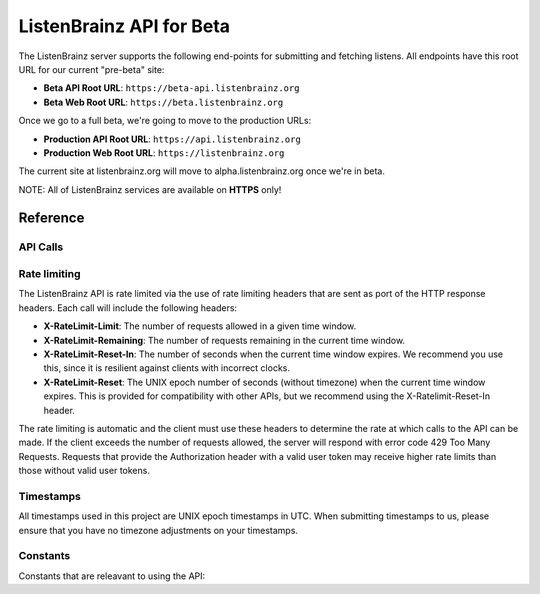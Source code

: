 ListenBrainz API for Beta
=========================

The ListenBrainz server supports the following end-points for submitting and fetching listens. 
All endpoints have this root URL for our current "pre-beta" site:

* **Beta API Root URL**: ``https://beta-api.listenbrainz.org``
* **Beta Web Root URL**: ``https://beta.listenbrainz.org``

Once we go to a full beta, we're going to move to the production URLs:

* **Production API Root URL**: ``https://api.listenbrainz.org``
* **Production Web Root URL**: ``https://listenbrainz.org``

The current site at listenbrainz.org will move to alpha.listenbrainz.org once we're in beta.

NOTE: All of ListenBrainz services are available on **HTTPS** only!

Reference
---------

API Calls
^^^^^^^^^

.. autoflask:: listenbrainz.webserver:create_app_rtfd()
   :blueprints: api_v1
   :include-empty-docstring:
   :undoc-static:

Rate limiting
^^^^^^^^^^^^^

The ListenBrainz API is rate limited via the use of rate limiting headers that are sent as port of
the HTTP response headers. Each call will include the following headers:

* **X-RateLimit-Limit**: The number of requests allowed in a given time window.
* **X-RateLimit-Remaining**: The number of requests remaining in the current time window.
* **X-RateLimit-Reset-In**: The number of seconds when the current time window expires. We recommend you use this, since it is resilient against clients with incorrect clocks.
* **X-RateLimit-Reset**: The UNIX epoch number of seconds (without timezone) when the current time window expires. This is provided for compatibility with other APIs, but we recommend using the X-Ratelimit-Reset-In header.

The rate limiting is automatic and the client must use these headers to determine the rate at which calls to the API can be made.
If the client exceeds the number of requests allowed, the server will respond with error code 429 Too Many Requests. Requests that provide
the Authorization header with a valid user token may receive higher rate limits than those without valid user tokens.


Timestamps
^^^^^^^^^^

All timestamps used in this project are UNIX epoch timestamps in UTC. When submitting timestamps to us,
please ensure that you have no timezone adjustments on your timestamps.

Constants
^^^^^^^^^

Constants that are releavant to using the API:

.. autodata:: listenbrainz.webserver.views.api_tools.MAX_LISTEN_SIZE
.. autodata:: listenbrainz.webserver.views.api_tools.MAX_ITEMS_PER_GET
.. autodata:: listenbrainz.webserver.views.api_tools.DEFAULT_ITEMS_PER_GET
.. autodata:: listenbrainz.webserver.views.api_tools.MAX_TAGS_PER_LISTEN
.. autodata:: listenbrainz.webserver.views.api_tools.MAX_TAG_SIZE
